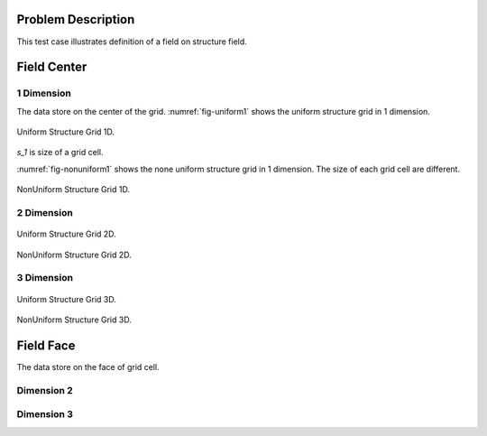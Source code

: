 
Problem Description
===================

This test case illustrates definition of a field on structure field.

Field Center
===================

1 Dimension
-------------
The data store on the center of the grid. :numref:`fig-uniform1` shows the uniform structure grid 
in 1 dimension.

.. _fig-uniform1:
.. figure:: fig/UniformStructureGrid1.png
   :alt: Uniform Structure Grid 1D 
   :align: center 

   Uniform Structure Grid 1D.

`s_1` is size of a grid cell.

:numref:`fig-nonuniform1` shows the none uniform structure grid 
in 1 dimension. The size of each grid cell are different.

.. _fig-nonuniform1:
.. figure:: fig/NonUniformStructureGrid1.png
   :alt: Uniform Structure Grid 1D 
   :align: center 

   NonUniform Structure Grid 1D.

2 Dimension 
-------------
.. _fig-uniform2:
.. figure:: fig/UniformStructureGrid2.png
   :alt: Uniform Structure Grid 2D 
   :align: center 

   Uniform Structure Grid 2D.


.. _fig-nonuniform3:
.. figure:: fig/NonUniformStructureGrid2.png
   :alt: NonUniform Structure Grid 2D 
   :align: center 

   NonUniform Structure Grid 2D.


3 Dimension 
-------------
.. raw:: html
   :file: fig/UniformGrid3d.div

.. figure:: fig/0.svg
   :align: center

   Uniform Structure Grid 3D.


.. raw:: html
   :file: fig/NonUniformGrid3d.div

.. figure:: fig/0.svg
   :align: center

   NonUniform Structure Grid 3D.

Field Face
===================

The data store on the face of grid cell.



Dimension 2
-------------


Dimension 3
------------


